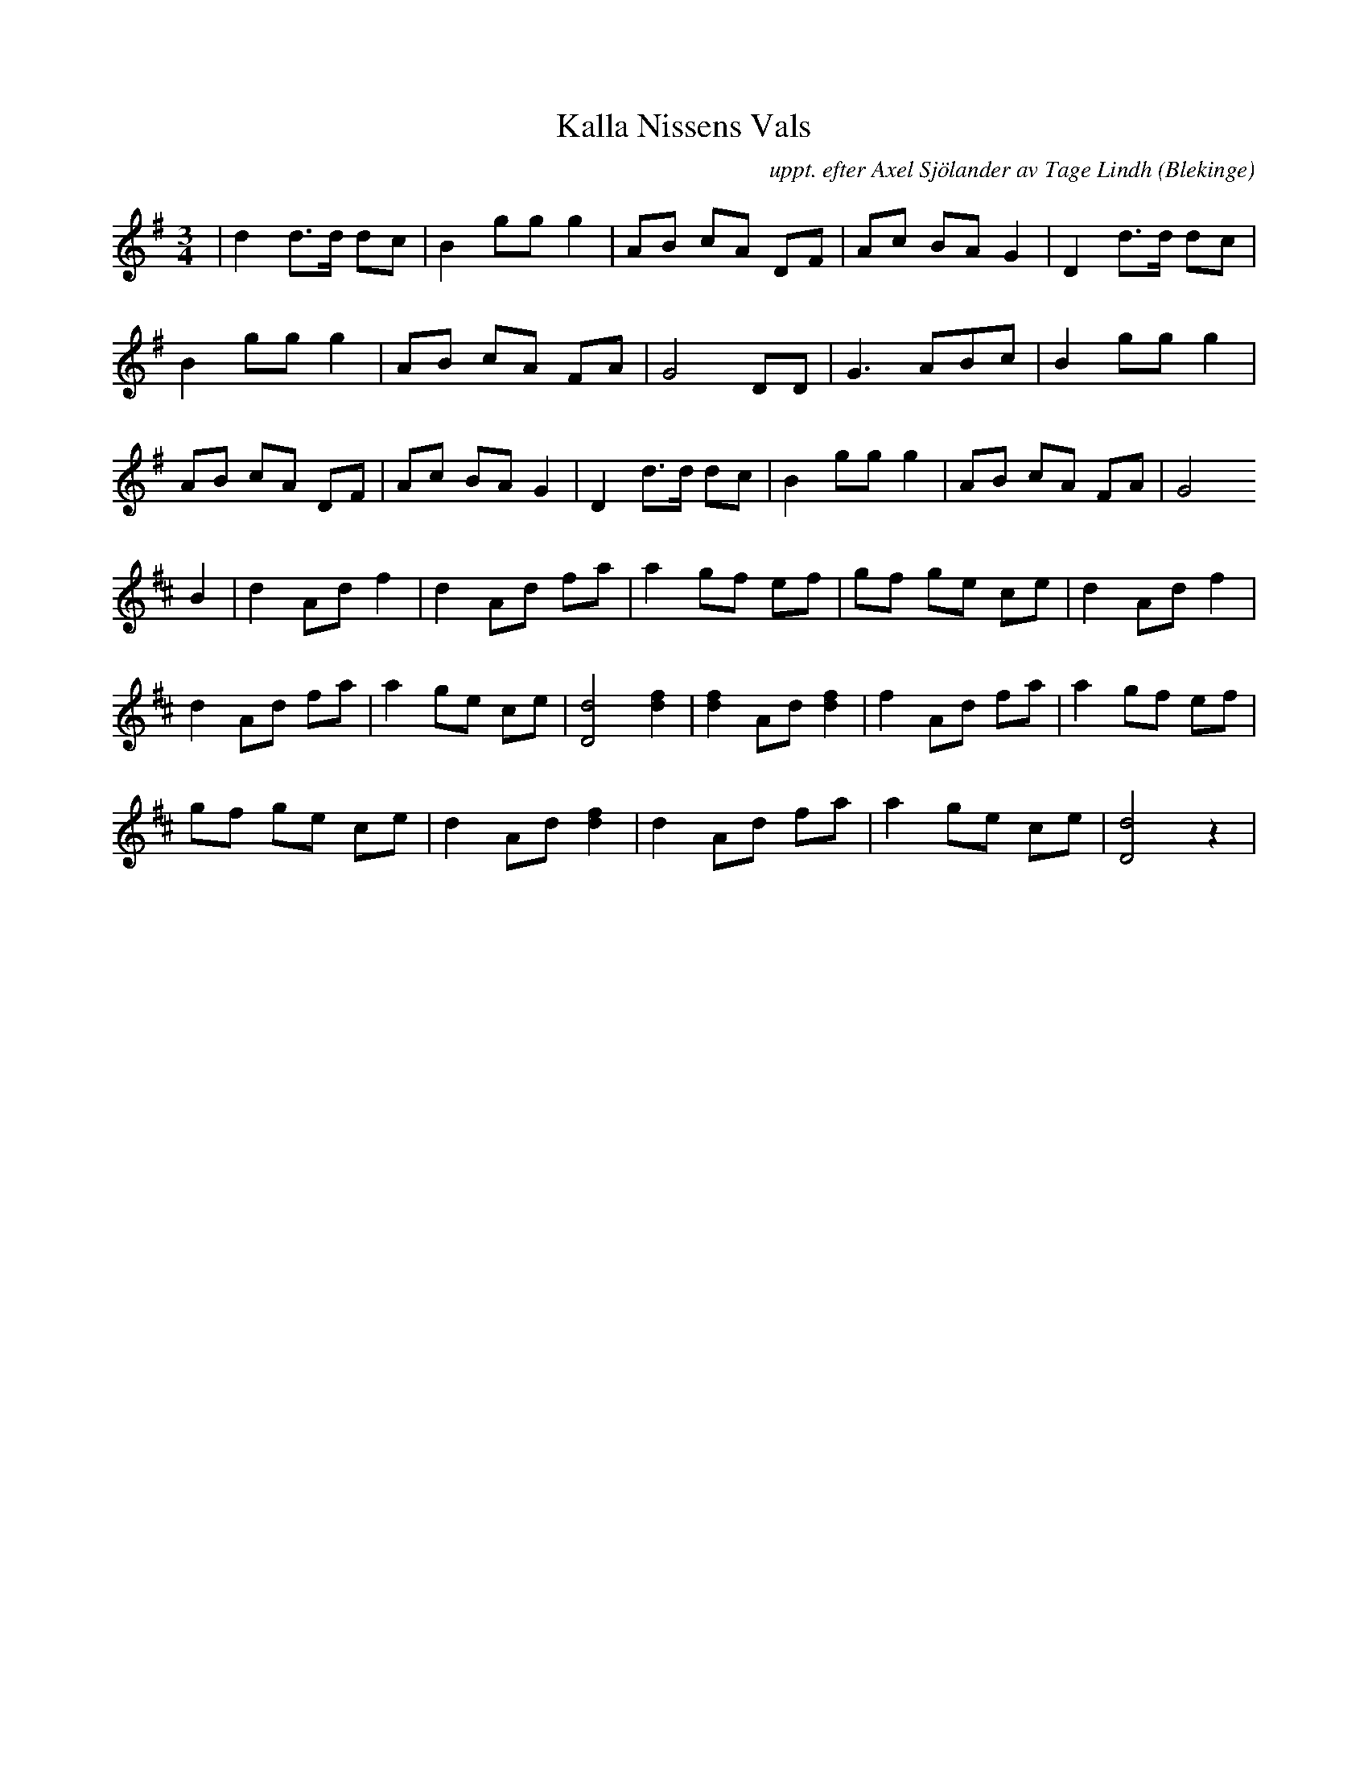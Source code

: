 %%abc-charset utf-8

X:1
T:Kalla Nissens Vals
C: uppt. efter Axel Sjölander av Tage Lindh
M:3/4
L:1/8
O:Blekinge
R:Vals
Z:Andy Davey 2018
K:G
|d2 d>d dc | B2 gg g2 | AB cA DF | Ac BA G2 | D2 d>d dc |
  B2 gg g2 | AB cA FA | G4 DD    | G3 ABc   | B2 gg g2  | 
  AB cA DF | Ac BA G2 | D2 d>d dc| B2 gg g2 | AB cA FA  | G4
K:D
B2|d2 Ad f2 | d2 Ad fa | a2 gf ef | gf ge ce | d2 Ad f2  | 
 d2 Ad fa  | a2 ge ce | [d4D4] [f2d2] | [f2d2] Ad [f2d2] | f2 Ad fa | a2 gf ef |
  gf ge ce | d2 Ad[f2d2]|d2 Ad fa | a2ge ce | [d4D4] z2 |

